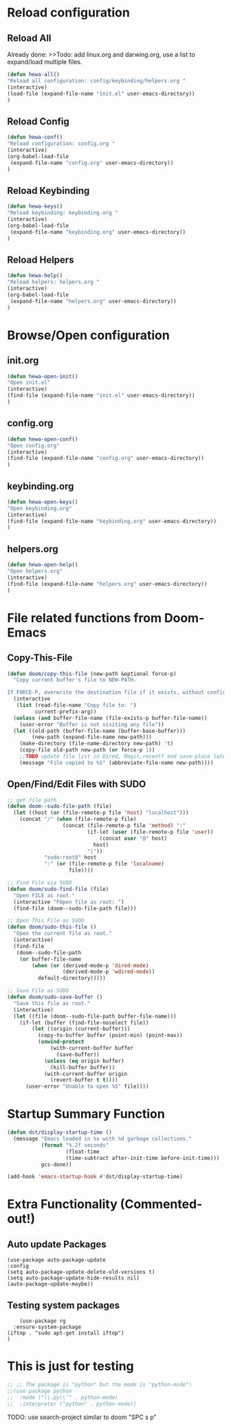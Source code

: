 * Reload configuration
** Reload All
Already done: >>Todo: add linux.org and darwing.org, use a list to expand/load multiple files.
#+begin_src emacs-lisp
(defun hewa-all()
"Reload all configuration: config/keybinding/helpers.org "
(interactive)
(load-file (expand-file-name "init.el" user-emacs-directory))
)
#+end_src
** Reload Config
#+begin_src emacs-lisp
(defun hewa-conf()
"Reload configuration: config.org "
(interactive)
(org-babel-load-file
 (expand-file-name "config.org" user-emacs-directory))
)
#+end_src
** Reload Keybinding
#+begin_src emacs-lisp
(defun hewa-keys()
"Reload keybinding: keybinding.org "
(interactive)
(org-babel-load-file
 (expand-file-name "keybinding.org" user-emacs-directory))
)
#+end_src
** Reload Helpers
#+begin_src emacs-lisp
(defun hewa-help()
"Reload helpers: helpers.org "
(interactive)
(org-babel-load-file
 (expand-file-name "helpers.org" user-emacs-directory))
)
#+end_src
* Browse/Open configuration
** init.org
#+begin_src emacs-lisp
(defun hewa-open-init()
"Open init.el"
(interactive)
(find-file (expand-file-name "init.el" user-emacs-directory))
)
#+end_src
** config.org
#+begin_src emacs-lisp
(defun hewa-open-conf()
"Open config.org"
(interactive)
(find-file (expand-file-name "config.org" user-emacs-directory))
)
#+end_src
** keybinding.org
#+begin_src emacs-lisp
(defun hewa-open-keys()
"Open keybinding.org"
(interactive)
(find-file (expand-file-name "keybinding.org" user-emacs-directory))
)
#+end_src
** helpers.org
#+begin_src emacs-lisp
(defun hewa-open-help()
"Open helpers.org"
(interactive)
(find-file (expand-file-name "helpers.org" user-emacs-directory))
)
#+end_src

* File related functions from Doom-Emacs
** Copy-This-File
#+begin_src emacs-lisp
(defun doom/copy-this-file (new-path &optional force-p)
  "Copy current buffer's file to NEW-PATH.

If FORCE-P, overwrite the destination file if it exists, without confirmation."
  (interactive
   (list (read-file-name "Copy file to: ")
         current-prefix-arg))
  (unless (and buffer-file-name (file-exists-p buffer-file-name))
    (user-error "Buffer is not visiting any file"))
  (let ((old-path (buffer-file-name (buffer-base-buffer)))
        (new-path (expand-file-name new-path)))
    (make-directory (file-name-directory new-path) 't)
    (copy-file old-path new-path (or force-p 1))
    ;;TODO update file list in Dired, Magit,recentf and save-place later!
    (message "File copied to %S" (abbreviate-file-name new-path))))

#+end_src
** Open/Find/Edit Files with SUDO
#+begin_src emacs-lisp
;; get file path
(defun doom--sudo-file-path (file)
  (let ((host (or (file-remote-p file 'host) "localhost")))
    (concat "/" (when (file-remote-p file)
                  (concat (file-remote-p file 'method) ":"
                          (if-let (user (file-remote-p file 'user))
                              (concat user "@" host)
                            host)
                          "|"))
            "sudo:root@" host
            ":" (or (file-remote-p file 'localname)
                    file))))

;; Find File via SUDO
(defun doom/sudo-find-file (file)
  "Open FILE as root."
  (interactive "FOpen file as root: ")
  (find-file (doom--sudo-file-path file)))

;; Open This File as SUDO
(defun doom/sudo-this-file ()
  "Open the current file as root."
  (interactive)
  (find-file
   (doom--sudo-file-path
    (or buffer-file-name
        (when (or (derived-mode-p 'dired-mode)
                  (derived-mode-p 'wdired-mode))
          default-directory)))))

;; Save File as SUDO
(defun doom/sudo-save-buffer ()
  "Save this file as root."
  (interactive)
  (let ((file (doom--sudo-file-path buffer-file-name)))
    (if-let (buffer (find-file-noselect file))
        (let ((origin (current-buffer)))
          (copy-to-buffer buffer (point-min) (point-max))
          (unwind-protect
              (with-current-buffer buffer
                (save-buffer))
            (unless (eq origin buffer)
              (kill-buffer buffer))
            (with-current-buffer origin
              (revert-buffer t t))))
      (user-error "Unable to open %S" file))))
#+end_src

* Startup Summary Function 
#+begin_src emacs-lisp
(defun dst/display-startup-time ()
  (message "Emacs loaded in %s with %d garbage collections."
           (format "%.2f seconds"
                   (float-time
                   (time-subtract after-init-time before-init-time)))
           gcs-done))

(add-hook 'emacs-startup-hook #'dst/display-startup-time)

#+end_src

* Extra Functionality (Commented-out!)
** Auto update Packages
#+begin_example
  (use-package auto-package-update
  :config
  (setq auto-package-update-delete-old-versions t)
  (setq auto-package-update-hide-results nil)
  (auto-package-update-maybe))
#+end_example

** Testing system packages
#+begin_example
      (use-package rg
    :ensure-system-package
  (iftop . "sudo apt-get install iftop")
  )
#+end_example

  



* This is just for testing
#+begin_src emacs-lisp
;; ;; The package is "python" but the mode is "python-mode":
;;(use-package python
;;  :mode ("\\.py\\'" . python-mode)
;;  :interpreter ("python" . python-mode))

#+end_src
TODO:
use search-project similar to doom "SPC s p"
